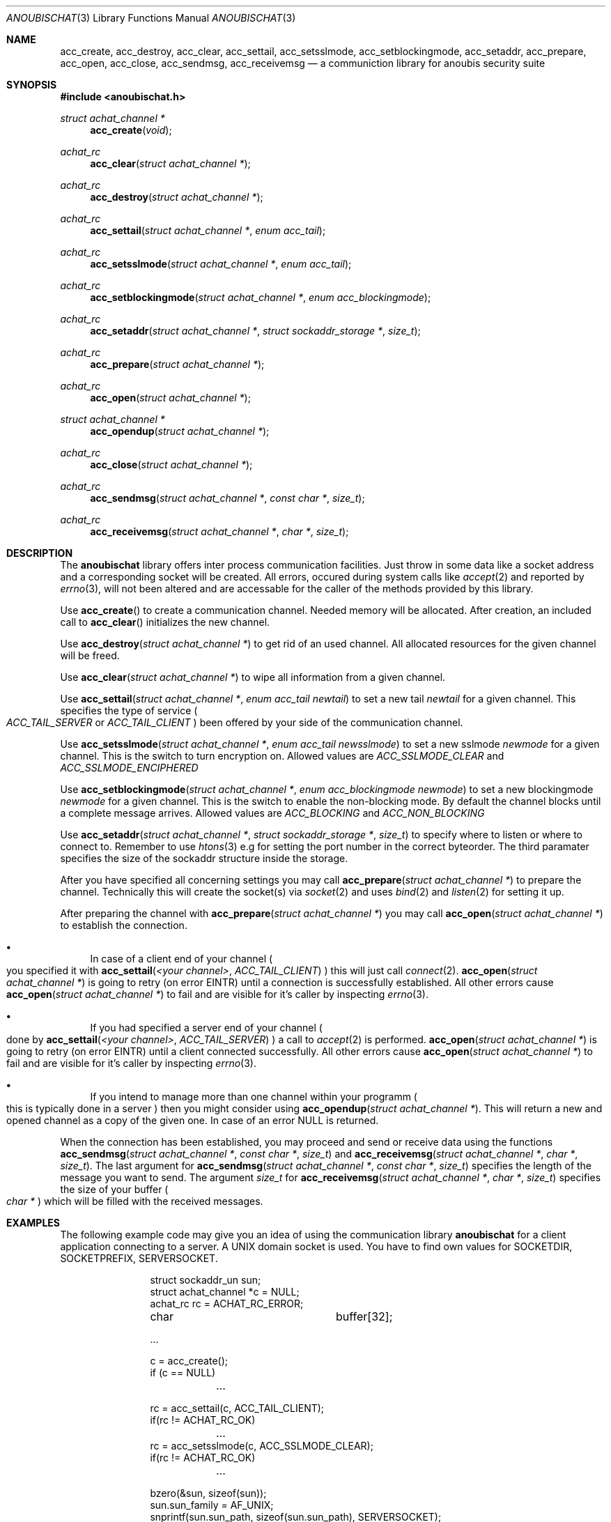 .\"	$OpenBSD: mdoc.template,v 1.9 2004/07/02 10:36:57 jmc Exp $
.\"
.\" Copyright (c) 2007 GeNUA mbH <info@genua.de>
.\"
.\" All rights reserved.
.\"
.\" Redistribution and use in source and binary forms, with or without
.\" modification, are permitted provided that the following conditions
.\" are met:
.\" 1. Redistributions of source code must retain the above copyright
.\"    notice, this list of conditions and the following disclaimer.
.\" 2. Redistributions in binary form must reproduce the above copyright
.\"    notice, this list of conditions and the following disclaimer in the
.\"    documentation and/or other materials provided with the distribution.
.\"
.\" THIS SOFTWARE IS PROVIDED BY THE COPYRIGHT HOLDERS AND CONTRIBUTORS
.\" "AS IS" AND ANY EXPRESS OR IMPLIED WARRANTIES, INCLUDING, BUT NOT
.\" LIMITED TO, THE IMPLIED WARRANTIES OF MERCHANTABILITY AND FITNESS FOR
.\" A PARTICULAR PURPOSE ARE DISCLAIMED. IN NO EVENT SHALL THE COPYRIGHT
.\" OWNER OR CONTRIBUTORS BE LIABLE FOR ANY DIRECT, INDIRECT, INCIDENTAL,
.\" SPECIAL, EXEMPLARY, OR CONSEQUENTIAL DAMAGES (INCLUDING, BUT NOT LIMITED
.\" TO, PROCUREMENT OF SUBSTITUTE GOODS OR SERVICES; LOSS OF USE, DATA, OR
.\" PROFITS; OR BUSINESS INTERRUPTION) HOWEVER CAUSED AND ON ANY THEORY OF
.\" LIABILITY, WHETHER IN CONTRACT, STRICT LIABILITY, OR TORT (INCLUDING
.\" NEGLIGENCE OR OTHERWISE) ARISING IN ANY WAY OUT OF THE USE OF THIS
.\" SOFTWARE, EVEN IF ADVISED OF THE POSSIBILITY OF SUCH DAMAGE.
.\"
.Dd October 18, 2007
.Dt ANOUBISCHAT 3
.Os Anoubis
.Sh NAME
.Nm acc_create ,
.Nm acc_destroy ,
.Nm acc_clear ,
.Nm acc_settail ,
.Nm acc_setsslmode ,
.Nm acc_setblockingmode ,
.Nm acc_setaddr ,
.Nm acc_prepare ,
.Nm acc_open ,
.Nm acc_close ,
.Nm acc_sendmsg ,
.Nm acc_receivemsg
.Nd a communiction library for anoubis security suite
.Sh SYNOPSIS
.In anoubischat.h
.Ft "struct achat_channel *"
.Fn "acc_create" "void"
.Ft "achat_rc"
.Fn "acc_clear" "struct achat_channel *"
.Ft "achat_rc"
.Fn "acc_destroy" "struct achat_channel *"
.Ft "achat_rc"
.Fn "acc_settail" "struct achat_channel *" "enum acc_tail"
.Ft "achat_rc"
.Fn "acc_setsslmode" "struct achat_channel *" "enum acc_tail"
.Ft "achat_rc"
.Fn "acc_setblockingmode" "struct achat_channel *" "enum acc_blockingmode"
.Ft "achat_rc"
.Fn "acc_setaddr" "struct achat_channel *" "struct sockaddr_storage *" "size_t"
.Ft "achat_rc"
.Fn "acc_prepare" "struct achat_channel *"
.Ft "achat_rc"
.Fn "acc_open" "struct achat_channel *"
.Ft "struct achat_channel *"
.Fn "acc_opendup" "struct achat_channel *"
.Ft "achat_rc"
.Fn "acc_close" "struct achat_channel *"
.Ft "achat_rc"
.Fn "acc_sendmsg" "struct achat_channel *" "const char *" "size_t"
.Ft "achat_rc"
.Fn "acc_receivemsg" "struct achat_channel *" "char *" "size_t"
.Sh DESCRIPTION
The
.Nm anoubischat
library offers inter process communication facilities. Just throw in some
data like a socket address and a corresponding socket will be created.
All errors, occured during system calls like
.Xr accept 2
and reported by
.Xr errno 3 ,
will not been altered and are accessable for the caller of the methods
provided by this library.
.Pp
Use
.Fn acc_create
to create a communication channel.
Needed memory will be allocated.
After creation, an included call to
.Fn acc_clear
initializes the new channel.
.Pp
Use
.Fn "acc_destroy" "struct achat_channel *"
to get rid of an used channel.
All allocated resources for the given channel will be freed.
.Pp
Use
.Fn acc_clear "struct achat_channel *"
to wipe all information from a given channel.
.Pp
Use
.Fn acc_settail "struct achat_channel *" "enum acc_tail newtail"
to set a new tail
.Fa newtail
for a given channel.
This specifies the type of service
.Po
.Fa ACC_TAIL_SERVER
or
.Fa ACC_TAIL_CLIENT
.Pc
been offered by your side of the communication channel.
.Pp
Use
.Fn acc_setsslmode "struct achat_channel *" "enum acc_tail newsslmode"
to set a new sslmode
.Fa newmode
for a given channel.
This is the switch to turn encryption on.
Allowed values are
.Fa ACC_SSLMODE_CLEAR
and
.Fa ACC_SSLMODE_ENCIPHERED
.Pp
Use
.Fn acc_setblockingmode "struct achat_channel *" "enum acc_blockingmode newmode"
to set a new blockingmode
.Fa newmode
for a given channel.
This is the switch to enable the non-blocking mode.
By default the channel blocks until a complete message arrives.
Allowed values are
.Fa ACC_BLOCKING
and
.Fa ACC_NON_BLOCKING
.Pp
Use
.Fn acc_setaddr "struct achat_channel *" "struct sockaddr_storage *" "size_t"
to specify where to listen or where to connect to.
Remember to use
.Xr htons 3
e.g for setting the port number in the correct byteorder.
The third paramater specifies the size of the sockaddr structure inside the
storage.
.Pp
After you have specified all concerning settings you may call
.Fn acc_prepare "struct achat_channel *"
to prepare the channel.
Technically this will create the socket(s) via
.Xr socket 2
and uses
.Xr bind 2
and
.Xr listen 2
for setting it up.
.Pp
After preparing the channel with
.Fn acc_prepare "struct achat_channel *"
you may call
.Fn acc_open "struct achat_channel *"
to establish the connection.
.Bl -bullet
.It
In case of a client end of your channel
.Po
you specified it with
.Fn acc_settail "<your channel>" ACC_TAIL_CLIENT
.Pc
this will just call
.Xr connect 2 .
.Fn acc_open "struct achat_channel *"
is going to retry (on error EINTR) until a connection is successfully
established. All other errors cause
.Fn acc_open "struct achat_channel *"
to fail and are visible for it's caller by inspecting
.Xr errno 3 .
.It
If you had specified a server end of your channel
.Po
done by
.Fn acc_settail "<your channel>" "ACC_TAIL_SERVER"
.Pc
a call to
.Xr accept 2
is performed.
.Fn acc_open "struct achat_channel *"
is going to retry (on error EINTR) until a client connected successfully.
All other errors cause
.Fn acc_open "struct achat_channel *"
to fail and are visible for it's caller by inspecting
.Xr errno 3 .
.It
If you intend to manage more than one channel within your programm
.Po
this is typically done in a server
.Pc
then you might consider using
.Fn acc_opendup "struct achat_channel *" .
This will return a new and opened channel as a copy of the given one.
In case of an error NULL is returned.
.El
.Pp
When the connection has been established, you may proceed and send or
receive data using the functions
.Fn "acc_sendmsg" "struct achat_channel *" "const char *" "size_t"
and
.Fn "acc_receivemsg" "struct achat_channel *" "char *" "size_t" .
The last argument for
.Fn "acc_sendmsg" "struct achat_channel *" "const char *" "size_t"
specifies the length of the message you want to send.
The argument
.Fa "size_t"
for
.Fn "acc_receivemsg" "struct achat_channel *" "char *" "size_t"
specifies the size of your buffer
.Po
.Fa "char *"
.Pc
which will be filled with the received messages.
.Sh EXAMPLES
.Pp
The following example code may give you an idea of using the communication
library
.Nm anoubischat
for a client application connecting to a server.
A UNIX domain socket is used.
You have to find own values for SOCKETDIR, SOCKETPREFIX, SERVERSOCKET.
.Bd -literal -offset indent-two
struct sockaddr_un       sun;
struct achat_channel    *c  = NULL;
achat_rc                 rc = ACHAT_RC_ERROR;
char			 buffer[32];

 ...

c = acc_create();
if (c == NULL)
	...

rc = acc_settail(c, ACC_TAIL_CLIENT);
if(rc != ACHAT_RC_OK)
	...
rc = acc_setsslmode(c, ACC_SSLMODE_CLEAR);
if(rc != ACHAT_RC_OK)
	...

bzero(&sun, sizeof(sun));
sun.sun_family = AF_UNIX;
snprintf(sun.sun_path, sizeof(sun.sun_path), SERVERSOCKET);
rc = acc_setaddr(c, (struct sockaddr *)&sun,
	sizeof(struct sockaddr_un));
if (rc != ACHAT_RC_OK)
	...

rc = acc_prepare(c);
if(rc != ACHAT_RC_OK)
	...
rc = acc_open(c);
if (rc != ACHAT_RC_OK)
	...

/* do your communication bussines here */
bzero(buffer, sizeof(buffer));
/* fill buffer with your message */

rc = acc_sendmsg(c, buffer, sizeof(message));
if (rc != ACHAT_RC_OK)
	...

rc = acc_close(c);
if (rc != ACHAT_RC_OK)
	...
rc = acc_destroy(c);
if (rc != ACHAT_RC_OK)
	...
.Ed
.Pp
The following example code show the concerning server code.
An internet socket on
.Qq localhost
is used.
.Bd -literal -offset indent-two
struct sockaddr_in       sin;
struct achat_channel    *s  = NULL;
achat_rc                 rc = ACHAT_RC_ERROR;
char			 buffer[32];

 ...

s = acc_create();
if (s == NULL)
	...
rc = acc_settail(s, ACC_TAIL_SERVER);
if (rc != ACHAT_RC_OK)
	...
rc = acc_setsslmode(s, ACC_SSLMODE_CLEAR);
if (rc != ACHAT_RC_OK)
	...

bzero(&sin, sizeof(sin));
sin.sin_family = AF_INET;
sin.sin_port = htons(ACHAT_SERVER_PORT);
inet_aton("127.0.0.1", &(sin.sin_addr));
rc = acc_setaddr(s, (struct sockaddr *)&sin,
	sizeof(struct sockaddr_in));
if (rc != ACHAT_RC_OK)
	...

rc = acc_prepare(s);
if (rc != ACHAT_RC_OK)
	...
rc = acc_open(s);
if (rc != ACHAT_RC_OK)
	...

/* a client has connected - do your service */
bzero(buffer, sizeof(buffer));
rc = acc_receivemsg(s, buffer, sizeof(buffer));
if (rc != ACHAT_RC_OK)
	...

rc = acc_close(c);
if (rc != ACHAT_RC_OK)
	...
rc = acc_destroy(s);
if (rc != ACHAT_RC_OK)
	...
.Ed
.Pp
The following example code shows how to read from a channel, when the
non-blocking mode is enabled.
.Bd -literal -offset indent-two
struct achat_channel    *s  = NULL;
achat_rc                 rc = ACHAT_RC_ERROR;
char			 buffer[32];
size_t			 bufsize = sizeof(buffer);

 ...

s = acc_create();
if (s == NULL)
	...
rc = acc_setblockingmode(s, ACC_NON_BLOCKING);
if (rc != ACHAT_RC_OK)
	...

rc = acc_prepare(s);
if (rc != ACHAT_RC_OK)
	...
rc = acc_open(s);
if (rc != ACHAT_RC_OK)
	...

/* a client has connected - do your service */
bzero(buffer, bufsize);
while (rc != ACHAT_RC_OK) {
	rc = acc_receivemsg(s, buffer, &bufsize);
	/**
	 * rc == ACHAT_RC_OK
	 *  if you have a complete message
	 * rc == ACHAT_RC_PENDING
	 *  if still some data are missing
	 *  to complete a message
	 */
}

rc = acc_close(c);
if (rc != ACHAT_RC_OK)
	...
rc = acc_destroy(s);
if (rc != ACHAT_RC_OK)
	...
.Ed
.Pp
The following example code shows how to write into a channel, when the
non-blocking mode is enabled.
.Bd -literal -offset indent-two
struct achat_channel    *s  = NULL;
achat_rc                 rc = ACHAT_RC_ERROR;
char			 buffer[32];
size_t			 bufsize = sizeof(buffer);

 ...

s = acc_create();
if (s == NULL)
	...
rc = acc_setblockingmode(s, ACC_NON_BLOCKING);
if (rc != ACHAT_RC_OK)
	...

rc = acc_prepare(s);
if (rc != ACHAT_RC_OK)
	...
rc = acc_open(s);
if (rc != ACHAT_RC_OK)
	...

/* a client has connected - do your service */
rc = acc_sendmsg(s, buffer, bugsize);
if (rc == ACHAT_RC_PENDING) {
	/* Some data needs still to be written */
	while (rc != ACHAT_RC_OK) {
		rc = acc_flush(s);
		/**
		 * rc == ACHAT_RC_OK
		 *  if the compete message was flushed
		 * rc == ACHAT_RC_PENDING
		 *  if still some data needs to be flushed
		 */
	}
}
else if (ACHAT_RC_OK)
	...

rc = acc_close(c);
if (rc != ACHAT_RC_OK)
	...
rc = acc_destroy(s);
if (rc != ACHAT_RC_OK)
	...
.Ed
.Sh SEE ALSO
.Xr socket 2 ,
.Xr bind 2 ,
.Xr listen 2 ,
.Xr accept 2 ,
.Xr connect 2
.Sh AUTHORS
Christian Hiesl
